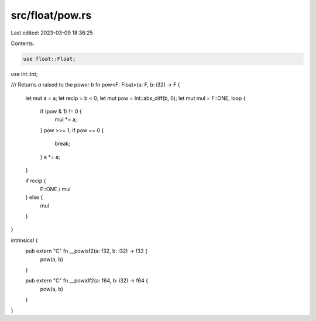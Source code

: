 src/float/pow.rs
================

Last edited: 2023-03-09 18:36:25

Contents:

.. code-block:: rs

    use float::Float;
use int::Int;

/// Returns `a` raised to the power `b`
fn pow<F: Float>(a: F, b: i32) -> F {
    let mut a = a;
    let recip = b < 0;
    let mut pow = Int::abs_diff(b, 0);
    let mut mul = F::ONE;
    loop {
        if (pow & 1) != 0 {
            mul *= a;
        }
        pow >>= 1;
        if pow == 0 {
            break;
        }
        a *= a;
    }

    if recip {
        F::ONE / mul
    } else {
        mul
    }
}

intrinsics! {
    pub extern "C" fn __powisf2(a: f32, b: i32) -> f32 {
        pow(a, b)
    }

    pub extern "C" fn __powidf2(a: f64, b: i32) -> f64 {
        pow(a, b)
    }
}


